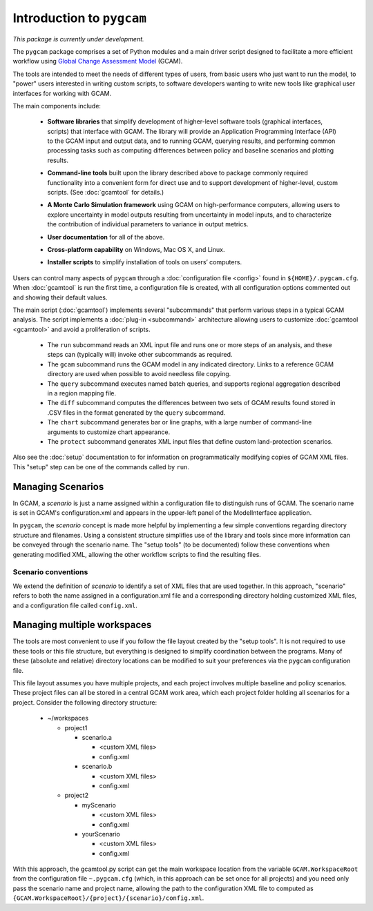 Introduction to ``pygcam``
==================================

*This package is currently under development.*

The ``pygcam`` package comprises a set of Python modules and a main driver script designed
to facilitate a more efficient workflow using
`Global Change Assessment Model <http://www.globalchange.umd.edu/models/gcam>`_ (GCAM).

The tools are intended to meet the needs of different types of users, from basic users who just
want to run the model, to "power" users interested in writing custom scripts, to software developers
wanting to write new tools like graphical user interfaces for working with GCAM.

The main components include:

  * **Software libraries** that simplify development of higher-level software tools (graphical interfaces, scripts)
    that interface with GCAM. The library will provide an Application Programming Interface (API) to the GCAM input
    and output data, and to running GCAM, querying results, and performing common processing tasks such as computing
    differences between policy and baseline scenarios and plotting results.

  ..

  * **Command-line tools** built upon the library described above to package commonly required functionality into a convenient
    form for direct use and to support development of higher-level, custom scripts. (See :doc:`gcamtool` for details.)

  ..

  * **A Monte Carlo Simulation framework** using GCAM on high-performance computers, allowing users to explore
    uncertainty in model outputs resulting from uncertainty in model inputs, and to characterize the contribution of
    individual parameters to variance in output metrics.

  .. * (Eventually) **Graphical User Interfaces** that simplify use of the libraries and tools as well
     as providing unique capabilities such as graphical exploration and comparison of sets of model
     results.

  * **User documentation** for all of the above.

  ..

  * **Cross-platform capability** on Windows, Mac OS X, and Linux.

  ..

  * **Installer scripts** to simplify installation of tools on users’ computers.

Users can control many aspects of ``pygcam`` through a :doc:`configuration file <config>`
found in ``${HOME}/.pygcam.cfg``. When :doc:`gcamtool` is run the first time, a
configuration file is created, with all configuration options commented out and
showing their default values.

The main script (:doc:`gcamtool`) implements several "subcommands" that perform various
steps in a typical GCAM analysis. The script implements a :doc:`plug-in <subcommand>`
architecture allowing users to customize :doc:`gcamtool <gcamtool>` and avoid a proliferation of scripts.

   * The ``run`` subcommand reads an XML input file and runs one or more steps of an analysis,
     and these steps can (typically will) invoke other subcommands as required.

   * The ``gcam`` subcommand runs the GCAM model in any indicated directory. Links to a
     reference GCAM directory are used when possible to avoid needless file copying.

   * The ``query`` subcommand executes named batch queries, and supports regional aggregation
     described in a region mapping file.

   * The ``diff`` subcommand computes the differences between two sets of GCAM results found
     stored in .CSV files in the format generated by the ``query`` subcommand.

   * The ``chart`` subcommand generates bar or line graphs, with a large number of command-line
     arguments to customize chart appearance.

   * The ``protect`` subcommand generates XML input files that define custom land-protection scenarios.

Also see the :doc:`setup` documentation to for information on programmatically modifying
copies of GCAM XML files. This "setup" step can be one of the commands called by ``run``.


Managing Scenarios
------------------

In GCAM, a *scenario* is just a name assigned within a configuration
file to distinguish runs of GCAM. The scenario name is set in GCAM's
configuration.xml and appears in the upper-left panel of the ModelInterface
application.

In ``pygcam``, the *scenario* concept is made more helpful by implementing
a few simple conventions regarding directory structure and filenames. Using
a consistent structure simplifies use of the library and tools since more
information can be conveyed through the scenario name. The "setup tools" (to
be documented) follow these conventions when generating modified XML, allowing
the other workflow scripts to find the resulting files.

Scenario conventions
^^^^^^^^^^^^^^^^^^^^

We extend the definition of *scenario* to identify a set of XML files that
are used together. In this approach, "scenario" refers to both the name
assigned in a configuration.xml file and a corresponding directory holding
customized XML files, and a configuration file called ``config.xml``.


Managing multiple workspaces
----------------------------

The tools are most convenient to use if you follow the file layout created by
the "setup tools". It is not required to use these tools or this file structure,
but everything is designed to simplify coordination between the programs.
Many of these (absolute and relative) directory locations can be modified to
suit your preferences via the ``pygcam`` configuration file.

This file layout assumes you have multiple projects, and each project involves
multiple baseline and policy scenarios. These project files can all be stored in
a central GCAM work area, which each project folder holding all scenarios for a
project. Consider the following directory structure:

  * ~/workspaces

    * project1

      * scenario.a

        * <custom XML files>
        * config.xml

      * scenario.b

        * <custom XML files>
        * config.xml

    * project2

      * myScenario

        * <custom XML files>
        * config.xml

      * yourScenario

        * <custom XML files>
        * config.xml


With this approach, the gcamtool.py script can get the main workspace
location from the variable ``GCAM.WorkspaceRoot`` from the configuration file
``~.pygcam.cfg`` (which, in this approach can be set once for all projects)
and you need only pass the scenario name and project name, allowing the path
to the configuration XML file to computed as
``{GCAM.WorkspaceRoot}/{project}/{scenario}/config.xml``.
